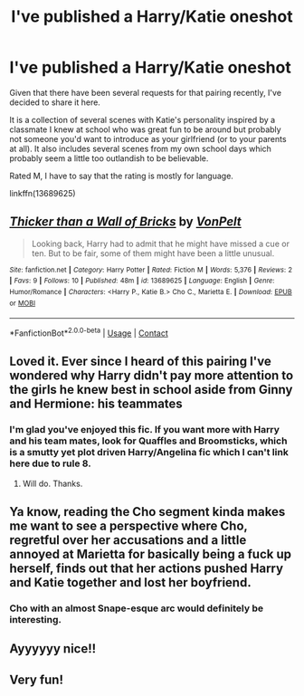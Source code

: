 #+TITLE: I've published a Harry/Katie oneshot

* I've published a Harry/Katie oneshot
:PROPERTIES:
:Author: Hellstrike
:Score: 42
:DateUnix: 1599336398.0
:DateShort: 2020-Sep-06
:FlairText: Self-Promotion
:END:
Given that there have been several requests for that pairing recently, I've decided to share it here.

It is a collection of several scenes with Katie's personality inspired by a classmate I knew at school who was great fun to be around but probably not someone you'd want to introduce as your girlfriend (or to your parents at all). It also includes several scenes from my own school days which probably seem a little too outlandish to be believable.

Rated M, I have to say that the rating is mostly for language.

linkffn(13689625)


** [[https://www.fanfiction.net/s/13689625/1/][*/Thicker than a Wall of Bricks/*]] by [[https://www.fanfiction.net/u/8266516/VonPelt][/VonPelt/]]

#+begin_quote
  Looking back, Harry had to admit that he might have missed a cue or ten. But to be fair, some of them might have been a little unusual.
#+end_quote

^{/Site/:} ^{fanfiction.net} ^{*|*} ^{/Category/:} ^{Harry} ^{Potter} ^{*|*} ^{/Rated/:} ^{Fiction} ^{M} ^{*|*} ^{/Words/:} ^{5,376} ^{*|*} ^{/Reviews/:} ^{2} ^{*|*} ^{/Favs/:} ^{9} ^{*|*} ^{/Follows/:} ^{10} ^{*|*} ^{/Published/:} ^{48m} ^{*|*} ^{/id/:} ^{13689625} ^{*|*} ^{/Language/:} ^{English} ^{*|*} ^{/Genre/:} ^{Humor/Romance} ^{*|*} ^{/Characters/:} ^{<Harry} ^{P.,} ^{Katie} ^{B.>} ^{Cho} ^{C.,} ^{Marietta} ^{E.} ^{*|*} ^{/Download/:} ^{[[http://www.ff2ebook.com/old/ffn-bot/index.php?id=13689625&source=ff&filetype=epub][EPUB]]} ^{or} ^{[[http://www.ff2ebook.com/old/ffn-bot/index.php?id=13689625&source=ff&filetype=mobi][MOBI]]}

--------------

*FanfictionBot*^{2.0.0-beta} | [[https://github.com/FanfictionBot/reddit-ffn-bot/wiki/Usage][Usage]] | [[https://www.reddit.com/message/compose?to=tusing][Contact]]
:PROPERTIES:
:Author: FanfictionBot
:Score: 13
:DateUnix: 1599336418.0
:DateShort: 2020-Sep-06
:END:


** Loved it. Ever since I heard of this pairing I've wondered why Harry didn't pay more attention to the girls he knew best in school aside from Ginny and Hermione: his teammates
:PROPERTIES:
:Author: artnfalk
:Score: 6
:DateUnix: 1599362395.0
:DateShort: 2020-Sep-06
:END:

*** I'm glad you've enjoyed this fic. If you want more with Harry and his team mates, look for Quaffles and Broomsticks, which is a smutty yet plot driven Harry/Angelina fic which I can't link here due to rule 8.
:PROPERTIES:
:Author: Hellstrike
:Score: 4
:DateUnix: 1599371965.0
:DateShort: 2020-Sep-06
:END:

**** Will do. Thanks.
:PROPERTIES:
:Author: artnfalk
:Score: 2
:DateUnix: 1599376249.0
:DateShort: 2020-Sep-06
:END:


** Ya know, reading the Cho segment kinda makes me want to see a perspective where Cho, regretful over her accusations and a little annoyed at Marietta for basically being a fuck up herself, finds out that her actions pushed Harry and Katie together and lost her boyfriend.
:PROPERTIES:
:Author: MidgardWyrm
:Score: 7
:DateUnix: 1599390690.0
:DateShort: 2020-Sep-06
:END:

*** Cho with an almost Snape-esque arc would definitely be interesting.
:PROPERTIES:
:Author: Hellstrike
:Score: 4
:DateUnix: 1599392633.0
:DateShort: 2020-Sep-06
:END:


** Ayyyyyy nice!!
:PROPERTIES:
:Author: MrNacho410
:Score: 4
:DateUnix: 1599339313.0
:DateShort: 2020-Sep-06
:END:


** Very fun!
:PROPERTIES:
:Author: c0smicmuffin
:Score: 4
:DateUnix: 1599344751.0
:DateShort: 2020-Sep-06
:END:
